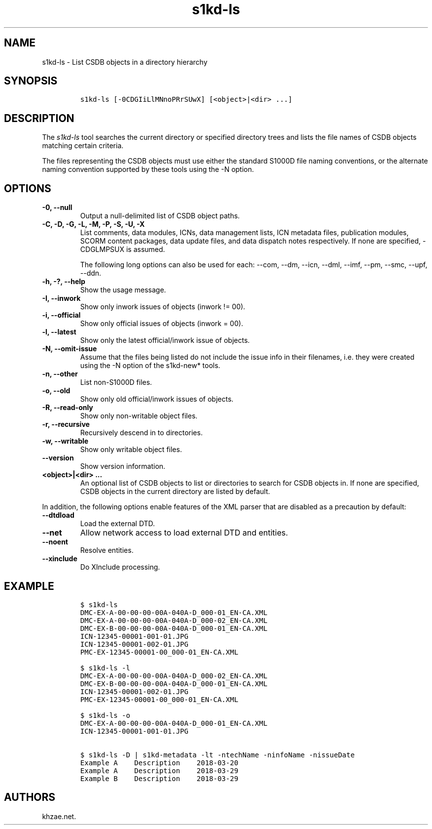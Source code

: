 .\" Automatically generated by Pandoc 2.3.1
.\"
.TH "s1kd\-ls" "1" "2019\-07\-31" "" "s1kd\-tools"
.hy
.SH NAME
.PP
s1kd\-ls \- List CSDB objects in a directory hierarchy
.SH SYNOPSIS
.IP
.nf
\f[C]
s1kd\-ls\ [\-0CDGIiLlMNnoPRrSUwX]\ [<object>|<dir>\ ...]
\f[]
.fi
.SH DESCRIPTION
.PP
The \f[I]s1kd\-ls\f[] tool searches the current directory or specified
directory trees and lists the file names of CSDB objects matching
certain criteria.
.PP
The files representing the CSDB objects must use either the standard
S1000D file naming conventions, or the alternate naming convention
supported by these tools using the \-N option.
.SH OPTIONS
.TP
.B \-0, \-\-null
Output a null\-delimited list of CSDB object paths.
.RS
.RE
.TP
.B \-C, \-D, \-G, \-L, \-M, \-P, \-S, \-U, \-X
List comments, data modules, ICNs, data management lists, ICN metadata
files, publication modules, SCORM content packages, data update files,
and data dispatch notes respectively.
If none are specified, \-CDGLMPSUX is assumed.
.RS
.PP
The following long options can also be used for each: \-\-com, \-\-dm,
\-\-icn, \-\-dml, \-\-imf, \-\-pm, \-\-smc, \-\-upf, \-\-ddn.
.RE
.TP
.B \-h, \-?, \-\-help
Show the usage message.
.RS
.RE
.TP
.B \-I, \-\-inwork
Show only inwork issues of objects (inwork != 00).
.RS
.RE
.TP
.B \-i, \-\-official
Show only official issues of objects (inwork = 00).
.RS
.RE
.TP
.B \-l, \-\-latest
Show only the latest official/inwork issue of objects.
.RS
.RE
.TP
.B \-N, \-\-omit\-issue
Assume that the files being listed do not include the issue info in
their filenames, i.e.
they were created using the \-N option of the s1kd\-new* tools.
.RS
.RE
.TP
.B \-n, \-\-other
List non\-S1000D files.
.RS
.RE
.TP
.B \-o, \-\-old
Show only old official/inwork issues of objects.
.RS
.RE
.TP
.B \-R, \-\-read\-only
Show only non\-writable object files.
.RS
.RE
.TP
.B \-r, \-\-recursive
Recursively descend in to directories.
.RS
.RE
.TP
.B \-w, \-\-writable
Show only writable object files.
.RS
.RE
.TP
.B \-\-version
Show version information.
.RS
.RE
.TP
.B <object>|<dir> ...
An optional list of CSDB objects to list or directories to search for
CSDB objects in.
If none are specified, CSDB objects in the current directory are listed
by default.
.RS
.RE
.PP
In addition, the following options enable features of the XML parser
that are disabled as a precaution by default:
.TP
.B \-\-dtdload
Load the external DTD.
.RS
.RE
.TP
.B \-\-net
Allow network access to load external DTD and entities.
.RS
.RE
.TP
.B \-\-noent
Resolve entities.
.RS
.RE
.TP
.B \-\-xinclude
Do XInclude processing.
.RS
.RE
.SH EXAMPLE
.IP
.nf
\f[C]
$\ s1kd\-ls
DMC\-EX\-A\-00\-00\-00\-00A\-040A\-D_000\-01_EN\-CA.XML
DMC\-EX\-A\-00\-00\-00\-00A\-040A\-D_000\-02_EN\-CA.XML
DMC\-EX\-B\-00\-00\-00\-00A\-040A\-D_000\-01_EN\-CA.XML
ICN\-12345\-00001\-001\-01.JPG
ICN\-12345\-00001\-002\-01.JPG
PMC\-EX\-12345\-00001\-00_000\-01_EN\-CA.XML

$\ s1kd\-ls\ \-l
DMC\-EX\-A\-00\-00\-00\-00A\-040A\-D_000\-02_EN\-CA.XML
DMC\-EX\-B\-00\-00\-00\-00A\-040A\-D_000\-01_EN\-CA.XML
ICN\-12345\-00001\-002\-01.JPG
PMC\-EX\-12345\-00001\-00_000\-01_EN\-CA.XML

$\ s1kd\-ls\ \-o
DMC\-EX\-A\-00\-00\-00\-00A\-040A\-D_000\-01_EN\-CA.XML
ICN\-12345\-00001\-001\-01.JPG

$\ s1kd\-ls\ \-D\ |\ s1kd\-metadata\ \-lt\ \-ntechName\ \-ninfoName\ \-nissueDate
Example\ A\ \ \ \ Description\ \ \ \ 2018\-03\-20
Example\ A\ \ \ \ Description\ \ \ \ 2018\-03\-29
Example\ B\ \ \ \ Description\ \ \ \ 2018\-03\-29
\f[]
.fi
.SH AUTHORS
khzae.net.

